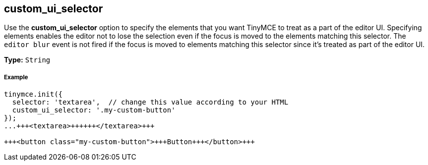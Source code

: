 == custom_ui_selector

Use the *custom_ui_selector* option to specify the elements that you want TinyMCE to treat as a part of the editor UI. Specifying elements enables the editor not to lose the selection even if the focus is moved to the elements matching this selector. The `editor blur` event is not fired if the focus is moved to elements matching this selector since it's treated as part of the editor UI.

*Type:* `String`

===== Example

```html
tinymce.init({
  selector: 'textarea',  // change this value according to your HTML
  custom_ui_selector: '.my-custom-button'
});
...+++<textarea>++++++</textarea>+++

+++<button class="my-custom-button">+++Button+++</button>+++
```
